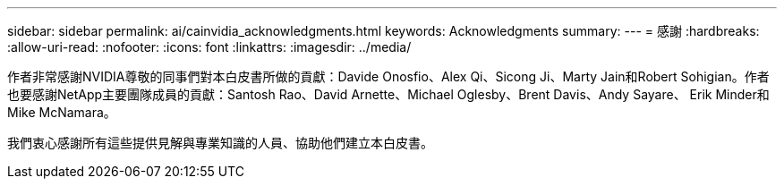 ---
sidebar: sidebar 
permalink: ai/cainvidia_acknowledgments.html 
keywords: Acknowledgments 
summary:  
---
= 感謝
:hardbreaks:
:allow-uri-read: 
:nofooter: 
:icons: font
:linkattrs: 
:imagesdir: ../media/


[role="lead"]
作者非常感謝NVIDIA尊敬的同事們對本白皮書所做的貢獻：Davide Onosfio、Alex Qi、Sicong Ji、Marty Jain和Robert Sohigian。作者也要感謝NetApp主要團隊成員的貢獻：Santosh Rao、David Arnette、Michael Oglesby、Brent Davis、Andy Sayare、 Erik Minder和Mike McNamara。

我們衷心感謝所有這些提供見解與專業知識的人員、協助他們建立本白皮書。
